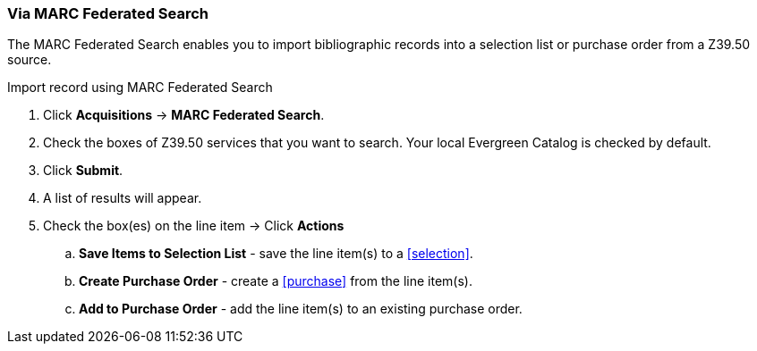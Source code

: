 Via MARC Federated Search
~~~~~~~~~~~~~~~~~~~~~~~~~
[[_po_via_marc_federated_search]]

The MARC Federated Search enables you to import bibliographic records into a selection list or purchase order from a Z39.50 source.

.Import record using MARC Federated Search
. Click *Acquisitions* -> *MARC Federated Search*.
. Check the boxes of Z39.50 services that you want to search. Your local Evergreen Catalog is checked by default.
. Click *Submit*.
. A list of results will appear.
. Check the box(es) on the line item -> Click *Actions*
.. *Save Items to Selection List* - save the line item(s) to a xref:selection[].
.. *Create Purchase Order* - create a xref:purchase[] from the line item(s).
.. *Add to Purchase Order* - add the line item(s) to an existing purchase order.
